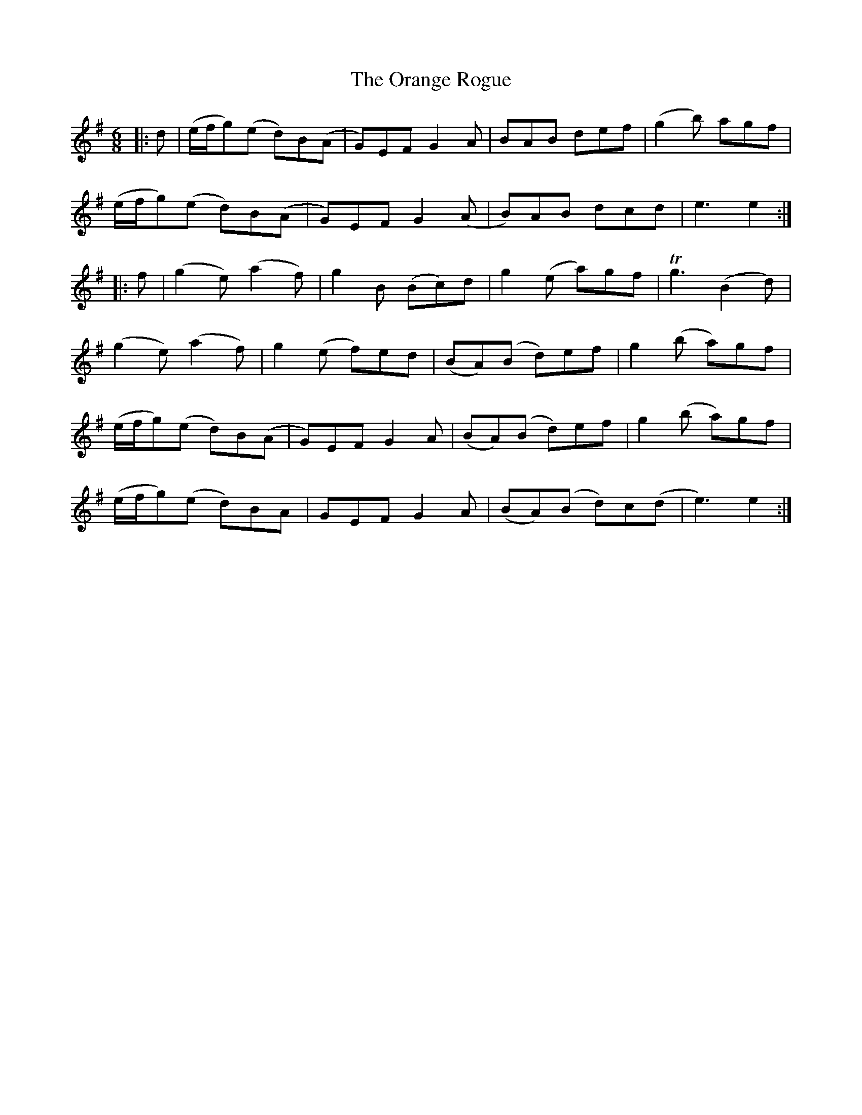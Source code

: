 X: 30694
T: Orange Rogue, The
R: jig
M: 6/8
K: Eminor
|:d|(e/f/g)(e d)B(A|G)EF G2 A|BAB def|(g2 b) agf|
(e/f/g)(e d)B(A|G)EF G2 (A|B)AB dcd|e3 e2:|
|:f|(g2 e) (a2 f)|g2 B (Bc)d|g2 (e a)gf|Tg3 (B2 d)|
(g2 e) (a2 f)|g2 (e f)ed|(BA)(B d)ef|g2 (b a)gf|
(e/f/g)(e d)B(A|G)EF G2 A|(BA)(B d)ef|g2 (b a)gf|
(e/f/g)(e d)BA|GEF G2 A|(BA)(B d)c(d|e3) e2:|

